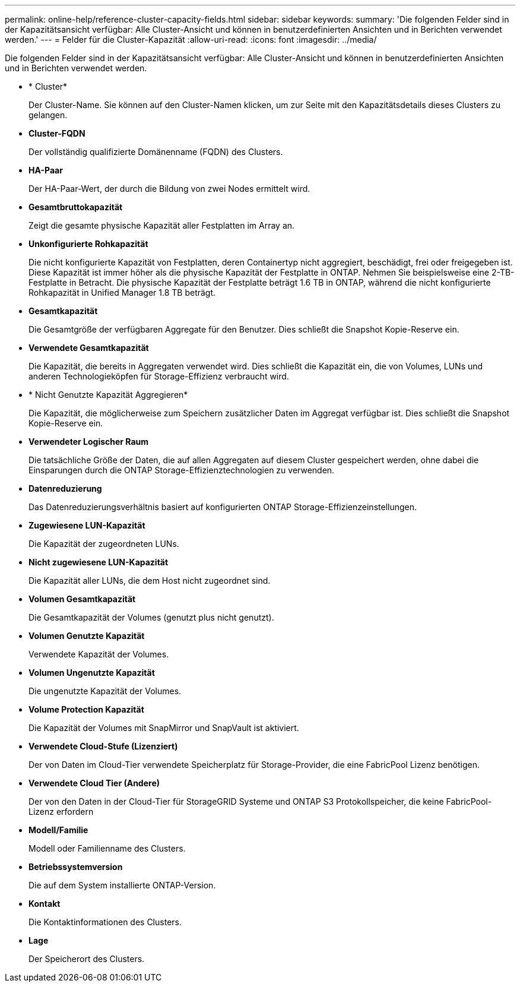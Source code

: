 ---
permalink: online-help/reference-cluster-capacity-fields.html 
sidebar: sidebar 
keywords:  
summary: 'Die folgenden Felder sind in der Kapazitätsansicht verfügbar: Alle Cluster-Ansicht und können in benutzerdefinierten Ansichten und in Berichten verwendet werden.' 
---
= Felder für die Cluster-Kapazität
:allow-uri-read: 
:icons: font
:imagesdir: ../media/


[role="lead"]
Die folgenden Felder sind in der Kapazitätsansicht verfügbar: Alle Cluster-Ansicht und können in benutzerdefinierten Ansichten und in Berichten verwendet werden.

* * Cluster*
+
Der Cluster-Name. Sie können auf den Cluster-Namen klicken, um zur Seite mit den Kapazitätsdetails dieses Clusters zu gelangen.

* *Cluster-FQDN*
+
Der vollständig qualifizierte Domänenname (FQDN) des Clusters.

* *HA-Paar*
+
Der HA-Paar-Wert, der durch die Bildung von zwei Nodes ermittelt wird.

* *Gesamtbruttokapazität*
+
Zeigt die gesamte physische Kapazität aller Festplatten im Array an.

* *Unkonfigurierte Rohkapazität*
+
Die nicht konfigurierte Kapazität von Festplatten, deren Containertyp nicht aggregiert, beschädigt, frei oder freigegeben ist. Diese Kapazität ist immer höher als die physische Kapazität der Festplatte in ONTAP. Nehmen Sie beispielsweise eine 2-TB-Festplatte in Betracht. Die physische Kapazität der Festplatte beträgt 1.6 TB in ONTAP, während die nicht konfigurierte Rohkapazität in Unified Manager 1.8 TB beträgt.

* *Gesamtkapazität*
+
Die Gesamtgröße der verfügbaren Aggregate für den Benutzer. Dies schließt die Snapshot Kopie-Reserve ein.

* *Verwendete Gesamtkapazität*
+
Die Kapazität, die bereits in Aggregaten verwendet wird. Dies schließt die Kapazität ein, die von Volumes, LUNs und anderen Technologieköpfen für Storage-Effizienz verbraucht wird.

* * Nicht Genutzte Kapazität Aggregieren*
+
Die Kapazität, die möglicherweise zum Speichern zusätzlicher Daten im Aggregat verfügbar ist. Dies schließt die Snapshot Kopie-Reserve ein.

* *Verwendeter Logischer Raum*
+
Die tatsächliche Größe der Daten, die auf allen Aggregaten auf diesem Cluster gespeichert werden, ohne dabei die Einsparungen durch die ONTAP Storage-Effizienztechnologien zu verwenden.

* *Datenreduzierung*
+
Das Datenreduzierungsverhältnis basiert auf konfigurierten ONTAP Storage-Effizienzeinstellungen.

* *Zugewiesene LUN-Kapazität*
+
Die Kapazität der zugeordneten LUNs.

* *Nicht zugewiesene LUN-Kapazität*
+
Die Kapazität aller LUNs, die dem Host nicht zugeordnet sind.

* *Volumen Gesamtkapazität*
+
Die Gesamtkapazität der Volumes (genutzt plus nicht genutzt).

* *Volumen Genutzte Kapazität*
+
Verwendete Kapazität der Volumes.

* *Volumen Ungenutzte Kapazität*
+
Die ungenutzte Kapazität der Volumes.

* *Volume Protection Kapazität*
+
Die Kapazität der Volumes mit SnapMirror und SnapVault ist aktiviert.

* *Verwendete Cloud-Stufe (Lizenziert)*
+
Der von Daten im Cloud-Tier verwendete Speicherplatz für Storage-Provider, die eine FabricPool Lizenz benötigen.

* *Verwendete Cloud Tier (Andere)*
+
Der von den Daten in der Cloud-Tier für StorageGRID Systeme und ONTAP S3 Protokollspeicher, die keine FabricPool-Lizenz erfordern

* *Modell/Familie*
+
Modell oder Familienname des Clusters.

* *Betriebssystemversion*
+
Die auf dem System installierte ONTAP-Version.

* *Kontakt*
+
Die Kontaktinformationen des Clusters.

* *Lage*
+
Der Speicherort des Clusters.


